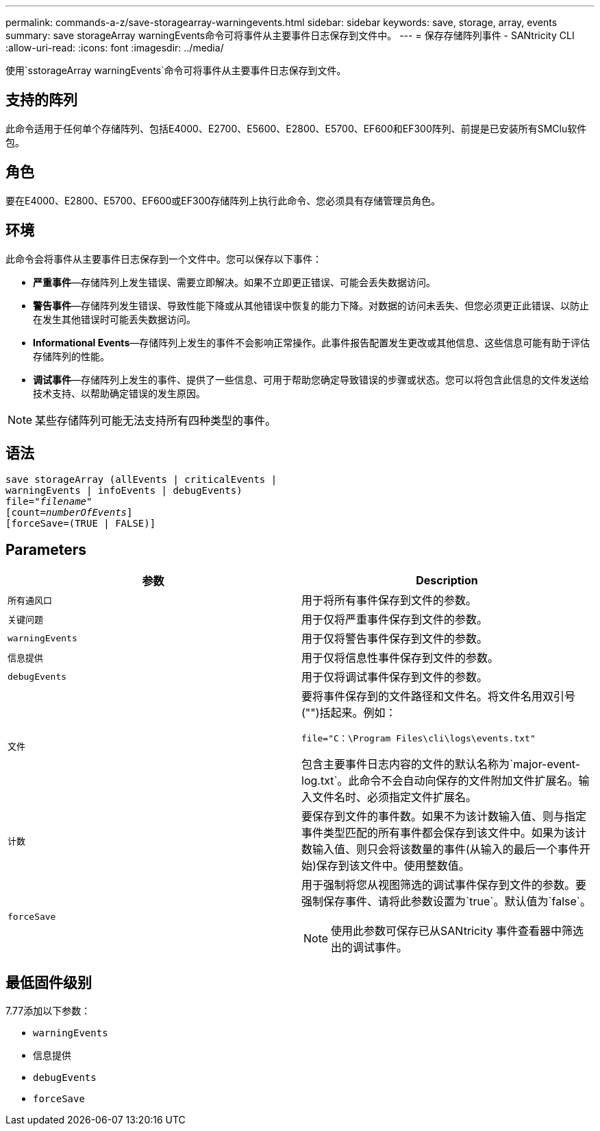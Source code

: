 ---
permalink: commands-a-z/save-storagearray-warningevents.html 
sidebar: sidebar 
keywords: save, storage, array, events 
summary: save storageArray warningEvents命令可将事件从主要事件日志保存到文件中。 
---
= 保存存储阵列事件 - SANtricity CLI
:allow-uri-read: 
:icons: font
:imagesdir: ../media/


[role="lead"]
使用`sstorageArray warningEvents`命令可将事件从主要事件日志保存到文件。



== 支持的阵列

此命令适用于任何单个存储阵列、包括E4000、E2700、E5600、E2800、E5700、EF600和EF300阵列、前提是已安装所有SMClu软件包。



== 角色

要在E4000、E2800、E5700、EF600或EF300存储阵列上执行此命令、您必须具有存储管理员角色。



== 环境

此命令会将事件从主要事件日志保存到一个文件中。您可以保存以下事件：

* *严重事件*—存储阵列上发生错误、需要立即解决。如果不立即更正错误、可能会丢失数据访问。
* *警告事件*—存储阵列发生错误、导致性能下降或从其他错误中恢复的能力下降。对数据的访问未丢失、但您必须更正此错误、以防止在发生其他错误时可能丢失数据访问。
* *Informational Events*—存储阵列上发生的事件不会影响正常操作。此事件报告配置发生更改或其他信息、这些信息可能有助于评估存储阵列的性能。
* *调试事件*—存储阵列上发生的事件、提供了一些信息、可用于帮助您确定导致错误的步骤或状态。您可以将包含此信息的文件发送给技术支持、以帮助确定错误的发生原因。


[NOTE]
====
某些存储阵列可能无法支持所有四种类型的事件。

====


== 语法

[source, cli, subs="+macros"]
----
save storageArray (allEvents | criticalEvents |
warningEvents | infoEvents | debugEvents)
file=pass:quotes["_filename_"]
[count=pass:quotes[_numberOfEvents_]]
[forceSave=(TRUE | FALSE)]
----


== Parameters

[cols="2*"]
|===
| 参数 | Description 


 a| 
`所有通风口`
 a| 
用于将所有事件保存到文件的参数。



 a| 
`关键问题`
 a| 
用于仅将严重事件保存到文件的参数。



 a| 
`warningEvents`
 a| 
用于仅将警告事件保存到文件的参数。



 a| 
`信息提供`
 a| 
用于仅将信息性事件保存到文件的参数。



 a| 
`debugEvents`
 a| 
用于仅将调试事件保存到文件的参数。



 a| 
`文件`
 a| 
要将事件保存到的文件路径和文件名。将文件名用双引号("")括起来。例如：

`file="C：\Program Files\cli\logs\events.txt"`

包含主要事件日志内容的文件的默认名称为`major-event-log.txt`。此命令不会自动向保存的文件附加文件扩展名。输入文件名时、必须指定文件扩展名。



 a| 
`计数`
 a| 
要保存到文件的事件数。如果不为该计数输入值、则与指定事件类型匹配的所有事件都会保存到该文件中。如果为该计数输入值、则只会将该数量的事件(从输入的最后一个事件开始)保存到该文件中。使用整数值。



 a| 
`forceSave`
 a| 
用于强制将您从视图筛选的调试事件保存到文件的参数。要强制保存事件、请将此参数设置为`true`。默认值为`false`。

[NOTE]
====
使用此参数可保存已从SANtricity 事件查看器中筛选出的调试事件。

====
|===


== 最低固件级别

7.77添加以下参数：

* `warningEvents`
* `信息提供`
* `debugEvents`
* `forceSave`

